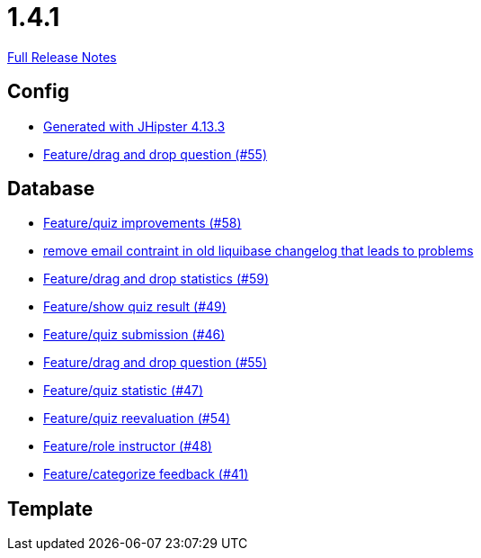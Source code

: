 // SPDX-FileCopyrightText: 2023 Artemis Changelog Contributors
//
// SPDX-License-Identifier: CC-BY-SA-4.0

= 1.4.1

link:https://github.com/ls1intum/Artemis/releases/tag/1.4.1[Full Release Notes]

== Config

* link:https://www.github.com/ls1intum/Artemis/commit/87e9f0a90f0f1211b59c2d110c4b0cf7fbb58717/[Generated with JHipster 4.13.3]
* link:https://www.github.com/ls1intum/Artemis/commit/c77dafb87cf6d275f7c9c3b2766bb93a8e6d0014/[Feature/drag and drop question (#55)]


== Database

* link:https://www.github.com/ls1intum/Artemis/commit/d852db24dd12d621e87a77ef05e42fed7307131f/[Feature/quiz improvements (#58)]
* link:https://www.github.com/ls1intum/Artemis/commit/faeb0f87ad0a638de11f90c1822dc950324501cd/[remove email contraint in old liquibase changelog that leads to problems]
* link:https://www.github.com/ls1intum/Artemis/commit/51fc0a08e1fee19695adff35d69bc79eb7275274/[Feature/drag and drop statistics (#59)]
* link:https://www.github.com/ls1intum/Artemis/commit/e1ea014fa22389bbf1ae347cb7bcf16a356b9630/[Feature/show quiz result (#49)]
* link:https://www.github.com/ls1intum/Artemis/commit/f391f8519cb626233ffcfbca67ccb8bcf2b8ba08/[Feature/quiz submission (#46)]
* link:https://www.github.com/ls1intum/Artemis/commit/c77dafb87cf6d275f7c9c3b2766bb93a8e6d0014/[Feature/drag and drop question (#55)]
* link:https://www.github.com/ls1intum/Artemis/commit/e592784fdd067763cb54a9679f79147e1771eac5/[Feature/quiz statistic (#47)]
* link:https://www.github.com/ls1intum/Artemis/commit/b8e62dc850ac2ac6f473ff26889589baca64356d/[Feature/quiz reevaluation (#54)]
* link:https://www.github.com/ls1intum/Artemis/commit/5637c39dbe2bc3e61c2659adcae9f927bd19c786/[Feature/role instructor (#48)]
* link:https://www.github.com/ls1intum/Artemis/commit/db5c2e9f2d4db9a14f644ae9e0ca2a7e69841229/[Feature/categorize feedback (#41)]


== Template
